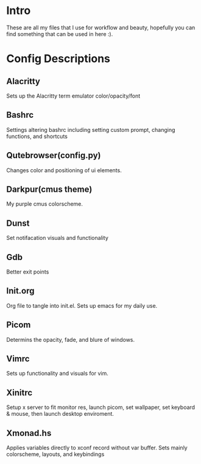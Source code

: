 * Intro
These are all my files that I use for workflow and beauty, hopefully you can find something that can be used in here :).
* Config Descriptions
** Alacritty
Sets up the Alacritty term emulator color/opacity/font
** Bashrc
Settings altering bashrc including setting custom prompt, changing functions, and shortcuts
** Qutebrowser(config.py)
Changes color and positioning of ui elements.
** Darkpur(cmus theme)
My purple cmus colorscheme.
** Dunst
Set notifacation visuals and functionality
** Gdb
Better exit points
** Init.org
Org file to tangle into init.el. Sets up emacs for my daily use.
** Picom
Determins the opacity, fade, and blure of windows.
** Vimrc
Sets up functionality and visuals for vim.
** Xinitrc
Setup x server to fit monitor res, launch picom, set wallpaper, set keyboard & mouse, then launch desktop enviroment.
** Xmonad.hs
Applies variables directly to xconf record without var buffer. Sets mainly colorscheme, layouts, and keybindings
